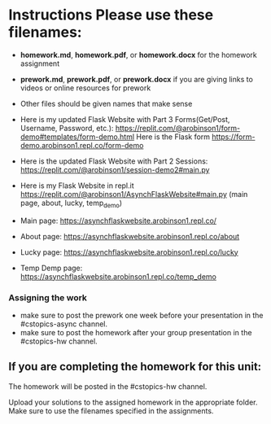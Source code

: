 * Instructions Please use these filenames:
- *homework.md*, *homework.pdf*, or *homework.docx* for the homework
  assignment
- *prework.md*, *prework.pdf*, or *prework.docx* if you are giving
  links to videos or online resources for prework
- Other files should be given names that make sense

-  Here is my updated Flask Website with Part 3 Forms(Get/Post, Username, Password, etc.): 
    https://replit.com/@arobinson1/form-demo#templates/form-demo.html
    Here is the Flask form https://form-demo.arobinson1.repl.co/form-demo

-   Here is the updated Flask Website with Part 2 Sessions: https://replit.com/@arobinson1/session-demo2#main.py

-  Here is my Flask Website in repl.it https://replit.com/@arobinson1/AsynchFlaskWebsite#main.py
   (main page, about, lucky, temp_demo)
-  Main page: https://asynchflaskwebsite.arobinson1.repl.co/
-  About page: https://asynchflaskwebsite.arobinson1.repl.co/about
-  Lucky page: https://asynchflaskwebsite.arobinson1.repl.co/lucky
-  Temp Demp page: https://asynchflaskwebsite.arobinson1.repl.co/temp_demo

*** Assigning the work
- make sure to post the prework one week before your presentation in
  the #cstopics-async channel.
- make sure to post the homework after your group presentation in the
  #cstopics-hw channel.
  
** If you are completing the homework for this unit:

The homework will be posted in the #cstopics-hw channel.

Upload your solutions to the assigned homework in the appropriate
folder. Make sure to use the filenames specified in the assignments. 

